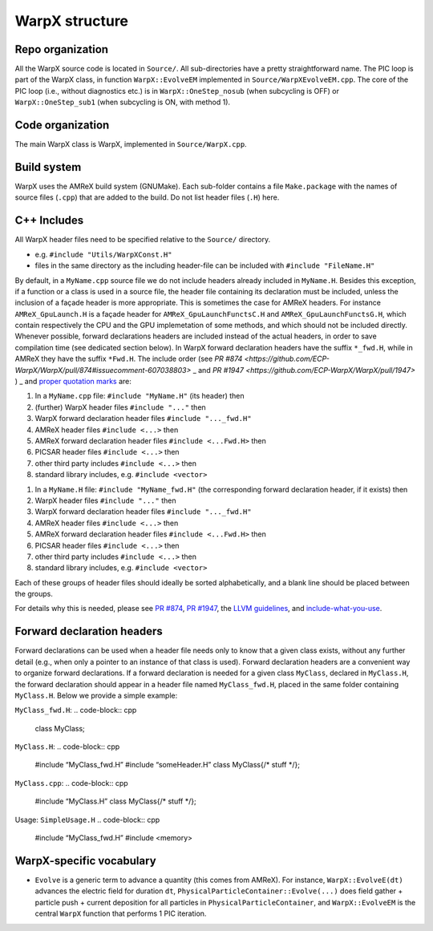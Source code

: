 .. _developers-repo-structure:

WarpX structure
===============

Repo organization
-----------------

All the WarpX source code is located in ``Source/``. All sub-directories have a pretty straightforward name. The PIC loop is part of the WarpX class, in function ``WarpX::EvolveEM`` implemented in ``Source/WarpXEvolveEM.cpp``. The core of the PIC loop (i.e., without diagnostics etc.) is in ``WarpX::OneStep_nosub`` (when subcycling is OFF) or ``WarpX::OneStep_sub1`` (when subcycling is ON, with method 1).

Code organization
-----------------

The main WarpX class is WarpX, implemented in ``Source/WarpX.cpp``.

Build system
------------

WarpX uses the AMReX build system (GNUMake).
Each sub-folder contains a file ``Make.package`` with the names of source files (``.cpp``) that are added to the build.
Do not list header files (``.H``) here.

C++ Includes
------------

All WarpX header files need to be specified relative to the ``Source/`` directory.

- e.g. ``#include "Utils/WarpXConst.H"``
- files in the same directory as the including header-file can be included with ``#include "FileName.H"``

By default, in a ``MyName.cpp`` source file we do not include headers already included in ``MyName.H``. Besides this exception, if a function or a class
is used in a source file, the header file containing its declaration must be included, unless the inclusion of a façade header is more appropriate. This is
sometimes the case for AMReX headers. For instance ``AMReX_GpuLaunch.H`` is a façade header for ``AMReX_GpuLaunchFunctsC.H`` and ``AMReX_GpuLaunchFunctsG.H``, which
contain respectively the CPU and the GPU implemetation of some methods, and which should not be included directly.
Whenever possible, forward declarations headers are included instead of the actual headers, in order to save compilation time (see dedicated section below). In WarpX forward
declaration headers have the suffix ``*_fwd.H``, while in AMReX they have the suffix ``*Fwd.H``.
The include order (see `PR #874 <https://github.com/ECP-WarpX/WarpX/pull/874#issuecomment-607038803>` _ and `PR #1947 <https://github.com/ECP-WarpX/WarpX/pull/1947>` ) _ and `proper quotation marks <https://gcc.gnu.org/onlinedocs/cpp/Include-Syntax.html>`_ are:

1. In a ``MyName.cpp`` file: ``#include "MyName.H"`` (its header) then
2. (further) WarpX header files ``#include "..."`` then
3. WarpX forward declaration header files ``#include "..._fwd.H"``
4. AMReX header files ``#include <...>`` then
5. AMReX forward declaration header files ``#include <...Fwd.H>`` then
6. PICSAR header files ``#include <...>`` then
7. other third party includes ``#include <...>`` then
8. standard library includes, e.g. ``#include <vector>``

1. In a ``MyName.H`` file: ``#include "MyName_fwd.H"`` (the corresponding forward declaration header, if it exists) then
2. WarpX header files ``#include "..."`` then
3. WarpX forward declaration header files ``#include "..._fwd.H"``
4. AMReX header files ``#include <...>`` then
5. AMReX forward declaration header files ``#include <...Fwd.H>`` then
6. PICSAR header files ``#include <...>`` then
7. other third party includes ``#include <...>`` then
8. standard library includes, e.g. ``#include <vector>``

Each of these groups of header files should ideally be sorted alphabetically, and a blank line should be placed between the groups.

For details why this is needed, please see `PR #874 <https://github.com/ECP-WarpX/WarpX/pull/874#issuecomment-607038803>`_, `PR #1947 <https://github.com/ECP-WarpX/WarpX/pull/1947>`_, the `LLVM guidelines <https://llvm.org/docs/CodingStandards.html#include-style>`_, and `include-what-you-use <https://github.com/include-what-you-use/include-what-you-use/blob/master/docs/WhyIWYU.md>`_.

Forward declaration headers
------------
Forward declarations can be used when a header file needs only to know that a given class exists, without any further detail (e.g., when only a pointer to an instance of
that class is used). Forward declaration headers are a convenient way to organize forward declarations. If a forward declaration is needed for a given class ``MyClass``, declared in ``MyClass.H``,
the forward declaration should appear in a header file named ``MyClass_fwd.H``, placed in the same folder containing ``MyClass.H``.
Below we provide a simple example:

``MyClass_fwd.H``:
.. code-block:: cpp
  class MyClass;

``MyClass.H``:
.. code-block:: cpp
  #include “MyClass_fwd.H”
  #include “someHeader.H”
  class MyClass{/* stuff */};

``MyClass.cpp``:
.. code-block:: cpp
  #include “MyClass.H”
  class MyClass{/* stuff */};

Usage:
``SimpleUsage.H``
.. code-block:: cpp
  #include “MyClass_fwd.H”
  #include <memory>

WarpX-specific vocabulary
-------------------------

- ``Evolve`` is a generic term to advance a quantity (this comes from AMReX). For instance, ``WarpX::EvolveE(dt)`` advances the electric field for duration ``dt``, ``PhysicalParticleContainer::Evolve(...)`` does field gather + particle push + current deposition for all particles in ``PhysicalParticleContainer``, and ``WarpX::EvolveEM`` is the central ``WarpX`` function that performs 1 PIC iteration.
